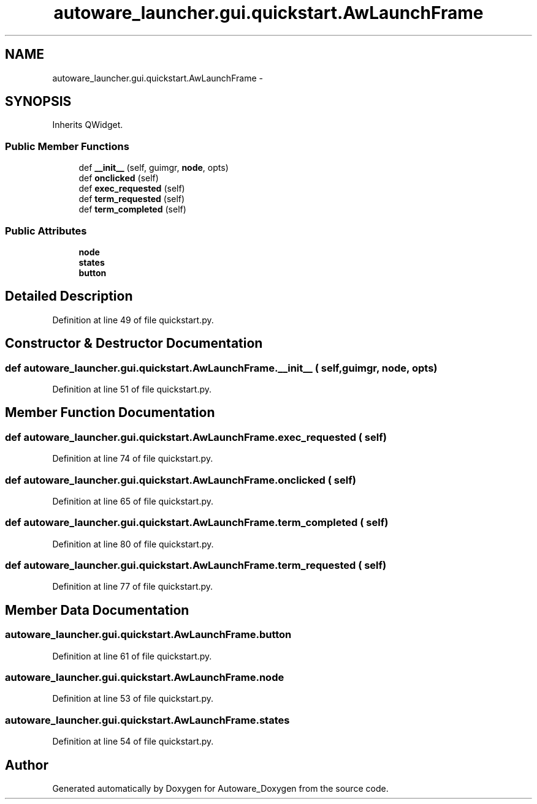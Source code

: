 .TH "autoware_launcher.gui.quickstart.AwLaunchFrame" 3 "Fri May 22 2020" "Autoware_Doxygen" \" -*- nroff -*-
.ad l
.nh
.SH NAME
autoware_launcher.gui.quickstart.AwLaunchFrame \- 
.SH SYNOPSIS
.br
.PP
.PP
Inherits QWidget\&.
.SS "Public Member Functions"

.in +1c
.ti -1c
.RI "def \fB__init__\fP (self, guimgr, \fBnode\fP, opts)"
.br
.ti -1c
.RI "def \fBonclicked\fP (self)"
.br
.ti -1c
.RI "def \fBexec_requested\fP (self)"
.br
.ti -1c
.RI "def \fBterm_requested\fP (self)"
.br
.ti -1c
.RI "def \fBterm_completed\fP (self)"
.br
.in -1c
.SS "Public Attributes"

.in +1c
.ti -1c
.RI "\fBnode\fP"
.br
.ti -1c
.RI "\fBstates\fP"
.br
.ti -1c
.RI "\fBbutton\fP"
.br
.in -1c
.SH "Detailed Description"
.PP 
Definition at line 49 of file quickstart\&.py\&.
.SH "Constructor & Destructor Documentation"
.PP 
.SS "def autoware_launcher\&.gui\&.quickstart\&.AwLaunchFrame\&.__init__ ( self,  guimgr,  node,  opts)"

.PP
Definition at line 51 of file quickstart\&.py\&.
.SH "Member Function Documentation"
.PP 
.SS "def autoware_launcher\&.gui\&.quickstart\&.AwLaunchFrame\&.exec_requested ( self)"

.PP
Definition at line 74 of file quickstart\&.py\&.
.SS "def autoware_launcher\&.gui\&.quickstart\&.AwLaunchFrame\&.onclicked ( self)"

.PP
Definition at line 65 of file quickstart\&.py\&.
.SS "def autoware_launcher\&.gui\&.quickstart\&.AwLaunchFrame\&.term_completed ( self)"

.PP
Definition at line 80 of file quickstart\&.py\&.
.SS "def autoware_launcher\&.gui\&.quickstart\&.AwLaunchFrame\&.term_requested ( self)"

.PP
Definition at line 77 of file quickstart\&.py\&.
.SH "Member Data Documentation"
.PP 
.SS "autoware_launcher\&.gui\&.quickstart\&.AwLaunchFrame\&.button"

.PP
Definition at line 61 of file quickstart\&.py\&.
.SS "autoware_launcher\&.gui\&.quickstart\&.AwLaunchFrame\&.node"

.PP
Definition at line 53 of file quickstart\&.py\&.
.SS "autoware_launcher\&.gui\&.quickstart\&.AwLaunchFrame\&.states"

.PP
Definition at line 54 of file quickstart\&.py\&.

.SH "Author"
.PP 
Generated automatically by Doxygen for Autoware_Doxygen from the source code\&.
